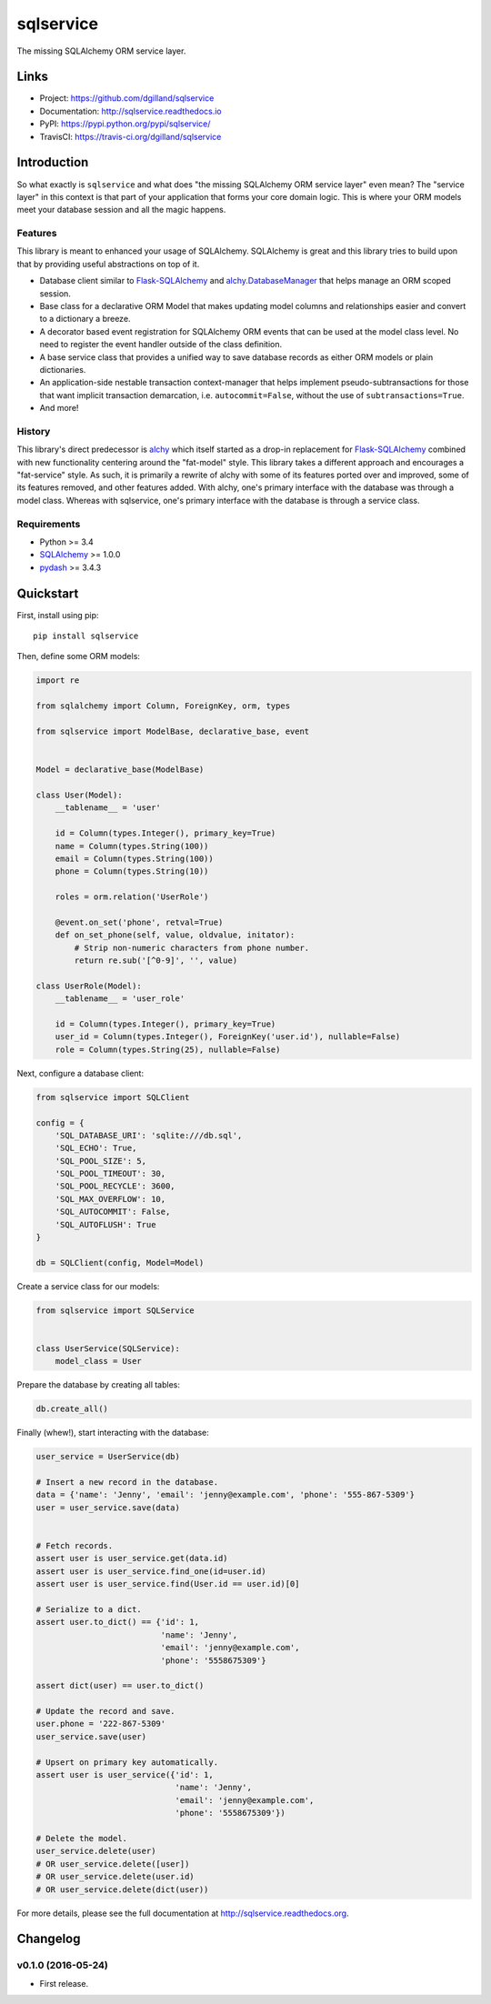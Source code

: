 **********
sqlservice
**********

|version| |travis| |coveralls| |license|


The missing SQLAlchemy ORM service layer.


Links
=====

- Project: https://github.com/dgilland/sqlservice
- Documentation: http://sqlservice.readthedocs.io
- PyPI: https://pypi.python.org/pypi/sqlservice/
- TravisCI: https://travis-ci.org/dgilland/sqlservice


Introduction
============

So what exactly is ``sqlservice`` and what does "the missing SQLAlchemy ORM service layer" even mean? The "service layer" in this context is that part of your application that forms your core domain logic. This is where your ORM models meet your database session and all the magic happens.


Features
--------

This library is meant to enhanced your usage of SQLAlchemy. SQLAlchemy is great and this library tries to build upon that by providing useful abstractions on top of it.

- Database client similar to `Flask-SQLAlchemy <http://flask-sqlalchemy.pocoo.org/>`_ and `alchy.DatabaseManager <http://alchy.readthedocs.io/en/latest/api.html#alchy.manager.Manager>`_ that helps manage an ORM scoped session.
- Base class for a declarative ORM Model that makes updating model columns and relationships easier and convert to a dictionary a breeze.
- A decorator based event registration for SQLAlchemy ORM events that can be used at the model class level. No need to register the event handler outside of the class definition.
- A base service class that provides a unified way to save database records as either ORM models or plain dictionaries.
- An application-side nestable transaction context-manager that helps implement pseudo-subtransactions for those that want implicit transaction demarcation, i.e. ``autocommit=False``, without the use of ``subtransactions=True``.
- And more!


History
-------

This library's direct predecessor is `alchy <https://github.com/dgilland/alchy>`_ which itself started as a drop-in replacement for `Flask-SQLAlchemy <http://flask-sqlalchemy.pocoo.org/>`_ combined with new functionality centering around the "fat-model" style. This library takes a different approach and encourages a "fat-service" style. As such, it is primarily a rewrite of alchy with some of its features ported over and improved, some of its features removed, and other features added. With alchy, one's primary interface with the database was through a model class. Whereas with sqlservice, one's primary interface with the database is through a service class.


Requirements
------------

- Python >= 3.4
- `SQLAlchemy <http://www.sqlalchemy.org/>`_ >= 1.0.0
- `pydash <http://pydash.readthedocs.io>`_ >= 3.4.3


Quickstart
==========

First, install using pip:


::

    pip install sqlservice


Then, define some ORM models:

.. code-block:: python

    import re

    from sqlalchemy import Column, ForeignKey, orm, types

    from sqlservice import ModelBase, declarative_base, event


    Model = declarative_base(ModelBase)

    class User(Model):
        __tablename__ = 'user'

        id = Column(types.Integer(), primary_key=True)
        name = Column(types.String(100))
        email = Column(types.String(100))
        phone = Column(types.String(10))

        roles = orm.relation('UserRole')

        @event.on_set('phone', retval=True)
        def on_set_phone(self, value, oldvalue, initator):
            # Strip non-numeric characters from phone number.
            return re.sub('[^0-9]', '', value)

    class UserRole(Model):
        __tablename__ = 'user_role'

        id = Column(types.Integer(), primary_key=True)
        user_id = Column(types.Integer(), ForeignKey('user.id'), nullable=False)
        role = Column(types.String(25), nullable=False)


Next, configure a database client:

.. code-block:: python

    from sqlservice import SQLClient

    config = {
        'SQL_DATABASE_URI': 'sqlite:///db.sql',
        'SQL_ECHO': True,
        'SQL_POOL_SIZE': 5,
        'SQL_POOL_TIMEOUT': 30,
        'SQL_POOL_RECYCLE': 3600,
        'SQL_MAX_OVERFLOW': 10,
        'SQL_AUTOCOMMIT': False,
        'SQL_AUTOFLUSH': True
    }

    db = SQLClient(config, Model=Model)


Create a service class for our models:

.. code-block:: python

    from sqlservice import SQLService


    class UserService(SQLService):
        model_class = User


Prepare the database by creating all tables:

.. code-block:: python

    db.create_all()


Finally (whew!), start interacting with the database:

.. code-block:: python

    user_service = UserService(db)

    # Insert a new record in the database.
    data = {'name': 'Jenny', 'email': 'jenny@example.com', 'phone': '555-867-5309'}
    user = user_service.save(data)


    # Fetch records.
    assert user is user_service.get(data.id)
    assert user is user_service.find_one(id=user.id)
    assert user is user_service.find(User.id == user.id)[0]

    # Serialize to a dict.
    assert user.to_dict() == {'id': 1,
                              'name': 'Jenny',
                              'email': 'jenny@example.com',
                              'phone': '5558675309'}

    assert dict(user) == user.to_dict()

    # Update the record and save.
    user.phone = '222-867-5309'
    user_service.save(user)

    # Upsert on primary key automatically.
    assert user is user_service({'id': 1,
                                 'name': 'Jenny',
                                 'email': 'jenny@example.com',
                                 'phone': '5558675309'})

    # Delete the model.
    user_service.delete(user)
    # OR user_service.delete([user])
    # OR user_service.delete(user.id)
    # OR user_service.delete(dict(user))


For more details, please see the full documentation at http://sqlservice.readthedocs.org.



.. |version| image:: http://img.shields.io/pypi/v/sqlservice.svg?style=flat-square
    :target: https://pypi.python.org/pypi/sqlservice/

.. |travis| image:: http://img.shields.io/travis/dgilland/sqlservice/master.svg?style=flat-square
    :target: https://travis-ci.org/dgilland/sqlservice

.. |coveralls| image:: http://img.shields.io/coveralls/dgilland/sqlservice/master.svg?style=flat-square
    :target: https://coveralls.io/r/dgilland/sqlservice

.. |license| image:: http://img.shields.io/pypi/l/sqlservice.svg?style=flat-square
    :target: https://pypi.python.org/pypi/sqlservice/


Changelog
=========


v0.1.0 (2016-05-24)
-------------------

- First release.


